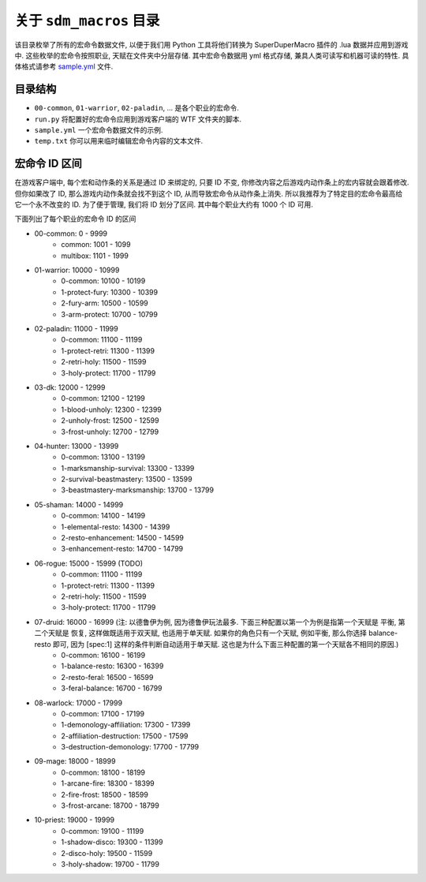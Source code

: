 关于 ``sdm_macros`` 目录
==============================================================================
该目录枚举了所有的宏命令数据文件, 以便于我们用 Python 工具将他们转换为 SuperDuperMacro 插件的 .lua 数据并应用到游戏中. 这些枚举的宏命令按照职业, 天赋在文件夹中分层存储. 其中宏命令数据用 yml 格式存储, 兼具人类可读写和机器可读的特性. 具体格式请参考 `sample.yml <./sample.yml>`_ 文件.


目录结构
------------------------------------------------------------------------------
- ``00-common``, ``01-warrior``, ``02-paladin``, ... 是各个职业的宏命令.
- ``run.py`` 将配置好的宏命令应用到游戏客户端的 WTF 文件夹的脚本.
- ``sample.yml`` 一个宏命令数据文件的示例.
- ``temp.txt`` 你可以用来临时编辑宏命令内容的文本文件.


宏命令 ID 区间
------------------------------------------------------------------------------
在游戏客户端中, 每个宏和动作条的关系是通过 ID 来绑定的, 只要 ID 不变, 你修改内容之后游戏内动作条上的宏内容就会跟着修改. 但你如果改了 ID, 那么游戏内动作条就会找不到这个 ID, 从而导致宏命令从动作条上消失. 所以我推荐为了特定目的宏命令最高给它一个永不改变的 ID. 为了便于管理, 我们将 ID 划分了区间. 其中每个职业大约有 1000 个 ID 可用.

下面列出了每个职业的宏命令 ID 的区间

- 00-common: 0 - 9999
    - common: 1001 - 1099
    - multibox: 1101 - 1999
- 01-warrior: 10000 - 10999
    - 0-common: 10100 - 10199
    - 1-protect-fury: 10300 - 10399
    - 2-fury-arm: 10500 - 10599
    - 3-arm-protect: 10700 - 10799
- 02-paladin: 11000 - 11999
    - 0-common: 11100 - 11199
    - 1-protect-retri: 11300 - 11399
    - 2-retri-holy: 11500 - 11599
    - 3-holy-protect: 11700 - 11799
- 03-dk: 12000 - 12999
    - 0-common: 12100 - 12199
    - 1-blood-unholy: 12300 - 12399
    - 2-unholy-frost: 12500 - 12599
    - 3-frost-unholy: 12700 - 12799
- 04-hunter: 13000 - 13999
    - 0-common: 13100 - 13199
    - 1-marksmanship-survival: 13300 - 13399
    - 2-survival-beastmastery: 13500 - 13599
    - 3-beastmastery-marksmanship: 13700 - 13799
- 05-shaman: 14000 - 14999
    - 0-common: 14100 - 14199
    - 1-elemental-resto: 14300 - 14399
    - 2-resto-enhancement: 14500 - 14599
    - 3-enhancement-resto: 14700 - 14799
- 06-rogue: 15000 - 15999 (TODO)
    - 0-common: 11100 - 11199
    - 1-protect-retri: 11300 - 11399
    - 2-retri-holy: 11500 - 11599
    - 3-holy-protect: 11700 - 11799
- 07-druid: 16000 - 16999 (注: 以德鲁伊为例, 因为德鲁伊玩法最多. 下面三种配置以第一个为例是指第一个天赋是 平衡, 第二个天赋是 恢复, 这样做既适用于双天赋, 也适用于单天赋. 如果你的角色只有一个天赋, 例如平衡, 那么你选择 balance-resto 即可, 因为 [spec:1] 这样的条件判断自动适用于单天赋. 这也是为什么下面三种配置的第一个天赋各不相同的原因.)
    - 0-common: 16100 - 16199
    - 1-balance-resto: 16300 - 16399
    - 2-resto-feral: 16500 - 16599
    - 3-feral-balance: 16700 - 16799
- 08-warlock: 17000 - 17999
    - 0-common: 17100 - 17199
    - 1-demonology-affiliation: 17300 - 17399
    - 2-affiliation-destruction: 17500 - 17599
    - 3-destruction-demonology: 17700 - 17799
- 09-mage: 18000 - 18999
    - 0-common: 18100 - 18199
    - 1-arcane-fire: 18300 - 18399
    - 2-fire-frost: 18500 - 18599
    - 3-frost-arcane: 18700 - 18799
- 10-priest: 19000 - 19999
    - 0-common: 19100 - 11199
    - 1-shadow-disco: 19300 - 11399
    - 2-disco-holy: 19500 - 11599
    - 3-holy-shadow: 19700 - 11799
